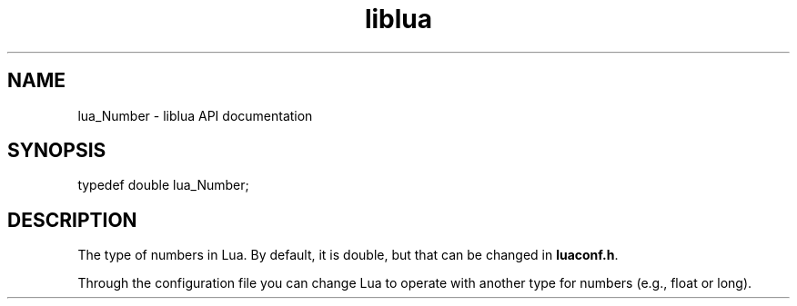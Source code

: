 .TH "liblua" "3" "Jan 25, 2016" "5.1.5" "lua API documentation"
.SH NAME
lua_Number - liblua API documentation

.SH SYNOPSIS
typedef double lua_Number;

.SH DESCRIPTION

.sp
The type of numbers in Lua.
By default, it is double, but that can be changed in \fBluaconf.h\fP.

.sp
Through the configuration file you can change
Lua to operate with another type for numbers (e.g., float or long).